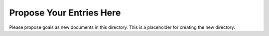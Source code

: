 =========================
Propose Your Entries Here
=========================

Please propose goals as new documents in this directory.
This is a placeholder for creating the new directory.

